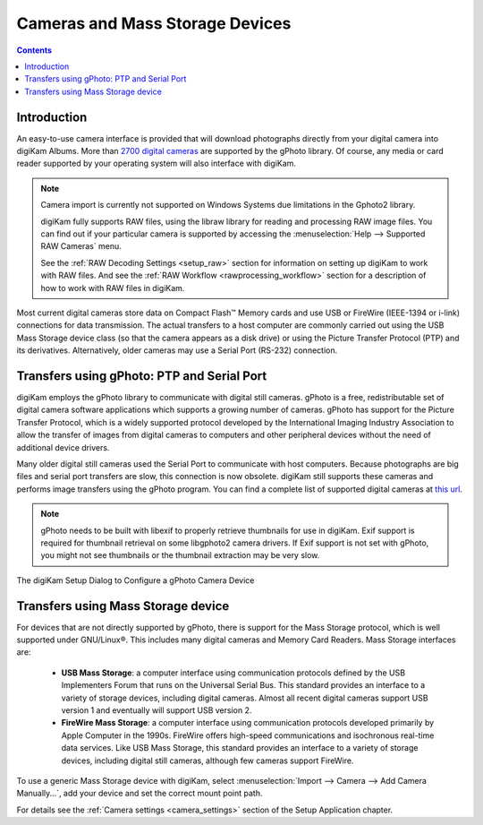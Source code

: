 .. meta::
   :description: Camera and Mass Storage Devices Supported by digiKam
   :keywords: digiKam, documentation, user manual, photo management, open source, free, learn, easy, camera, gPhoto, usb, mass, storage

.. metadata-placeholder

   :authors: - digiKam Team

   :license: see Credits and License page for details (https://docs.digikam.org/en/credits_license.html)

.. _camera_devices:

Cameras and Mass Storage Devices
================================

.. contents::

Introduction
------------

An easy-to-use camera interface is provided that will download photographs directly from your digital camera into digiKam Albums. More than `2700 digital cameras <http://www.gphoto.org/proj/libgphoto2/support.php>`_ are supported by the gPhoto library. Of course, any media or card reader supported by your operating system will also interface with digiKam.

.. note::

    Camera import is currently not supported on Windows Systems due limitations in the Gphoto2 library.

    digiKam fully supports RAW files, using the libraw library for reading and processing RAW image files. You can find out if your particular camera is supported by accessing the :menuselection:`Help --> Supported RAW Cameras` menu.

    See the :ref:`RAW Decoding Settings <setup_raw>` section for information on setting up digiKam to work with RAW files. And see the :ref:`RAW Workflow <rawprocessing_workflow>` section for a description of how to work with RAW files in digiKam.

Most current digital cameras store data on Compact Flash™ Memory cards and use USB or FireWire (IEEE-1394 or i-link) connections for data transmission. The actual transfers to a host computer are commonly carried out using the USB Mass Storage device class (so that the camera appears as a disk drive) or using the Picture Transfer Protocol (PTP) and its derivatives. Alternatively, older cameras may use a Serial Port (RS-232) connection.

Transfers using gPhoto: PTP and Serial Port
--------------------------------------------

digiKam employs the gPhoto library to communicate with digital still cameras. gPhoto is a free, redistributable set of digital camera software applications which supports a growing number of cameras. gPhoto has support for the Picture Transfer Protocol, which is a widely supported protocol developed by the International Imaging Industry Association to allow the transfer of images from digital cameras to computers and other peripheral devices without the need of additional device drivers.

Many older digital still cameras used the Serial Port to communicate with host computers. Because photographs are big files and serial port transfers are slow, this connection is now obsolete. digiKam still supports these cameras and performs image transfers using the gPhoto program. You can find a complete list of supported digital cameras at `this url <http://www.gphoto.org/proj/libgphoto2/support.php>`_.

.. note::

    gPhoto needs to be built with libexif to properly retrieve thumbnails for use in digiKam. Exif support is required for thumbnail retrieval on some libgphoto2 camera drivers. If Exif support is not set with gPhoto, you might not see thumbnails or the thumbnail extraction may be very slow.

.. figure:: images/setup_gphoto_camera.webp
    :alt:
    :align: center

    The digiKam Setup Dialog to Configure a gPhoto Camera Device

Transfers using Mass Storage device
-----------------------------------

For devices that are not directly supported by gPhoto, there is support for the Mass Storage protocol, which is well supported under GNU/Linux®. This includes many digital cameras and Memory Card Readers. Mass Storage interfaces are:

    - **USB Mass Storage**: a computer interface using communication protocols defined by the USB Implementers Forum that runs on the Universal Serial Bus. This standard provides an interface to a variety of storage devices, including digital cameras. Almost all recent digital cameras support USB version 1 and eventually will support USB version 2.

    - **FireWire Mass Storage**: a computer interface using communication protocols developed primarily by Apple Computer in the 1990s. FireWire offers high-speed communications and isochronous real-time data services. Like USB Mass Storage, this standard provides an interface to a variety of storage devices, including digital still cameras, although few cameras support FireWire.

To use a generic Mass Storage device with digiKam, select :menuselection:`Import --> Camera --> Add Camera Manually...`, add your device and set the correct mount point path.

For details see the :ref:`Camera settings <camera_settings>` section of the Setup Application chapter.
